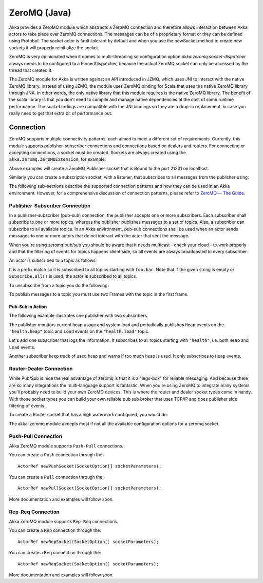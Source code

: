 
.. _zeromq-java:

###############
 ZeroMQ (Java)
###############


Akka provides a ZeroMQ module which abstracts a ZeroMQ connection and therefore allows interaction between Akka actors to take place over ZeroMQ connections. The messages can be of a proprietary format or they can be defined using Protobuf. The socket actor is fault-tolerant by default and when you use the newSocket method to create new sockets it will properly reinitialize the socket.

ZeroMQ is very opinionated when it comes to multi-threading so configuration option `akka.zeromq.socket-dispatcher` always needs to be configured to a PinnedDispatcher, because the actual ZeroMQ socket can only be accessed by the thread that created it.

The ZeroMQ module for Akka is written against an API introduced in JZMQ, which uses JNI to interact with the native ZeroMQ library. Instead of using JZMQ, the module uses ZeroMQ binding for Scala that uses the native ZeroMQ library through JNA. In other words, the only native library that this module requires is the native ZeroMQ library.
The benefit of the scala library is that you don't need to compile and manage native dependencies at the cost of some runtime performance. The scala-bindings are compatible with the JNI bindings so they are a drop-in replacement, in case you really need to get that extra bit of performance out.

Connection
==========

ZeroMQ supports multiple connectivity patterns, each aimed to meet a different set of requirements. Currently, this module supports publisher-subscriber connections and connections based on dealers and routers. For connecting or accepting connections, a socket must be created.
Sockets are always created using the ``akka.zeromq.ZeroMQExtension``, for example:

.. includecode:: code/docs/zeromq/ZeromqDocTestBase.java#import-pub-socket

.. includecode:: code/docs/zeromq/ZeromqDocTestBase.java#pub-socket

Above examples will create a ZeroMQ Publisher socket that is Bound to the port 21231 on localhost.

Similarly you can create a subscription socket, with a listener, that subscribes to all messages from the publisher using:

.. includecode:: code/docs/zeromq/ZeromqDocTestBase.java#import-sub-socket

.. includecode:: code/docs/zeromq/ZeromqDocTestBase.java#sub-socket

.. includecode:: code/docs/zeromq/ZeromqDocTestBase.java#listener-actor

The following sub-sections describe the supported connection patterns and how they can be used in an Akka environment. However, for a comprehensive discussion of connection patterns, please refer to `ZeroMQ -- The Guide <http://zguide.zeromq.org/page:all>`_.

Publisher-Subscriber Connection
-------------------------------

In a publisher-subscriber (pub-sub) connection, the publisher accepts one or more subscribers. Each subscriber shall
subscribe to one or more topics, whereas the publisher publishes messages to a set of topics. Also, a subscriber can
subscribe to all available topics. In an Akka environment, pub-sub connections shall be used when an actor sends messages
to one or more actors that do not interact with the actor that sent the message.

When you're using zeromq pub/sub you should be aware that it needs multicast - check your cloud - to work properly and that the filtering of events for topics happens client side, so all events are always broadcasted to every subscriber.

An actor is subscribed to a topic as follows:

.. includecode:: code/docs/zeromq/ZeromqDocTestBase.java#sub-topic-socket

It is a prefix match so it is subscribed to all topics starting with ``foo.bar``. Note that if the given string is empty or
``Subscribe.all()`` is used, the actor is subscribed to all topics.

To unsubscribe from a topic you do the following:

.. includecode:: code/docs/zeromq/ZeromqDocTestBase.java#import-unsub-topic-socket

.. includecode:: code/docs/zeromq/ZeromqDocTestBase.java#unsub-topic-socket

To publish messages to a topic you must use two Frames with the topic in the first frame.

.. includecode:: code/docs/zeromq/ZeromqDocTestBase.java#import-pub-topic

.. includecode:: code/docs/zeromq/ZeromqDocTestBase.java#pub-topic

Pub-Sub in Action
^^^^^^^^^^^^^^^^^

The following example illustrates one publisher with two subscribers.

The publisher monitors current heap usage and system load and periodically publishes ``Heap`` events on the ``"health.heap"`` topic
and ``Load`` events on the ``"health.load"`` topic.

.. includecode:: code/docs/zeromq/ZeromqDocTestBase.java#import-health

.. includecode:: code/docs/zeromq/ZeromqDocTestBase.java#health

.. includecode:: code/docs/zeromq/ZeromqDocTestBase.java#health2

Let's add one subscriber that logs the information. It subscribes to all topics starting with ``"health"``, i.e. both ``Heap`` and
``Load`` events.

.. includecode:: code/docs/zeromq/ZeromqDocTestBase.java#logger

.. includecode:: code/docs/zeromq/ZeromqDocTestBase.java#logger2

Another subscriber keep track of used heap and warns if too much heap is used. It only subscribes to ``Heap`` events.

.. includecode:: code/docs/zeromq/ZeromqDocTestBase.java#alerter

.. includecode:: code/docs/zeromq/ZeromqDocTestBase.java#alerter2

Router-Dealer Connection
------------------------

While Pub/Sub is nice the real advantage of zeromq is that it is a "lego-box" for reliable messaging. And because there are so many integrations the multi-language support is fantastic.
When you're using ZeroMQ to integrate many systems you'll probably need to build your own ZeroMQ devices. This is where the router and dealer socket types come in handy.
With those socket types you can build your own reliable pub sub broker that uses TCP/IP and does publisher side filtering of events.

To create a Router socket that has a high watermark configured, you would do:

.. includecode:: code/docs/zeromq/ZeromqDocTestBase.java#high-watermark

The akka-zeromq module accepts most if not all the available configuration options for a zeromq socket.

Push-Pull Connection
--------------------

Akka ZeroMQ module supports ``Push-Pull`` connections.

You can create a ``Push`` connection through the::

    ActorRef newPushSocket(SocketOption[] socketParameters);

You can create a ``Pull`` connection through the::

    ActorRef newPullSocket(SocketOption[] socketParameters);

More documentation and examples will follow soon.

Rep-Req Connection
------------------

Akka ZeroMQ module supports ``Rep-Req`` connections.

You can create a ``Rep`` connection through the::

    ActorRef newRepSocket(SocketOption[] socketParameters);

You can create a ``Req`` connection through the::

    ActorRef newReqSocket(SocketOption[] socketParameters);

More documentation and examples will follow soon.

